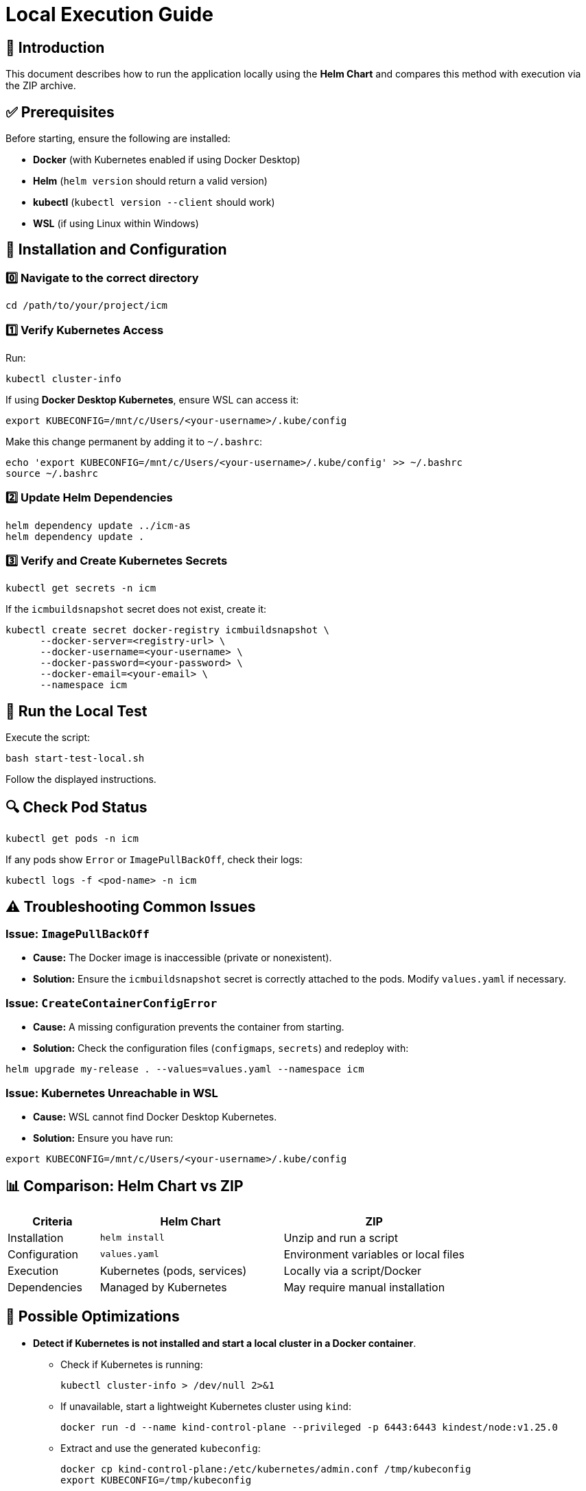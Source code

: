 = Local Execution Guide

:toc: macro
:toclevels: 2

toc::[]

== 📌 Introduction

This document describes how to run the application locally using the *Helm Chart* and compares this method with execution via the ZIP archive.

== ✅ Prerequisites

Before starting, ensure the following are installed:

* *Docker* (with Kubernetes enabled if using Docker Desktop)
* *Helm* (`helm version` should return a valid version)
* *kubectl* (`kubectl version --client` should work)
* *WSL* (if using Linux within Windows)

== 🔧 Installation and Configuration

=== 0️⃣ Navigate to the correct directory

[source,sh]
----
cd /path/to/your/project/icm
----

=== 1️⃣ Verify Kubernetes Access

Run:

[source,sh]
----
kubectl cluster-info
----

If using *Docker Desktop Kubernetes*, ensure WSL can access it:

[source,sh]
----
export KUBECONFIG=/mnt/c/Users/<your-username>/.kube/config
----

Make this change permanent by adding it to `~/.bashrc`:

[source,sh]
----
echo 'export KUBECONFIG=/mnt/c/Users/<your-username>/.kube/config' >> ~/.bashrc
source ~/.bashrc
----

=== 2️⃣ Update Helm Dependencies

[source,sh]
----
helm dependency update ../icm-as
helm dependency update .
----

=== 3️⃣ Verify and Create Kubernetes Secrets

[source,sh]
----
kubectl get secrets -n icm
----

If the `icmbuildsnapshot` secret does not exist, create it:

[source,sh]
----
kubectl create secret docker-registry icmbuildsnapshot \
      --docker-server=<registry-url> \
      --docker-username=<your-username> \
      --docker-password=<your-password> \
      --docker-email=<your-email> \
      --namespace icm
----

== 🚀 Run the Local Test

Execute the script:

[source,sh]
----
bash start-test-local.sh
----

Follow the displayed instructions.

== 🔍 Check Pod Status

[source,sh]
----
kubectl get pods -n icm
----

If any pods show `Error` or `ImagePullBackOff`, check their logs:

[source,sh]
----
kubectl logs -f <pod-name> -n icm
----

== ⚠️ Troubleshooting Common Issues

=== Issue: `ImagePullBackOff`

* *Cause:* The Docker image is inaccessible (private or nonexistent).
* *Solution:* Ensure the `icmbuildsnapshot` secret is correctly attached to the pods. Modify `values.yaml` if necessary.

=== Issue: `CreateContainerConfigError`

* *Cause:* A missing configuration prevents the container from starting.
* *Solution:* Check the configuration files (`configmaps`, `secrets`) and redeploy with:

[source,sh]
----
helm upgrade my-release . --values=values.yaml --namespace icm
----

=== Issue: Kubernetes Unreachable in WSL

* *Cause:* WSL cannot find Docker Desktop Kubernetes.
* *Solution:* Ensure you have run:

[source,sh]
----
export KUBECONFIG=/mnt/c/Users/<your-username>/.kube/config
----

== 📊 Comparison: Helm Chart vs ZIP

[cols="1,2,2", options="header"]
|===
| Criteria | Helm Chart | ZIP
| Installation | `helm install` | Unzip and run a script
| Configuration | `values.yaml` | Environment variables or local files
| Execution | Kubernetes (pods, services) | Locally via a script/Docker
| Dependencies | Managed by Kubernetes | May require manual installation
|===

== 📌 Possible Optimizations

* *Detect if Kubernetes is not installed and start a local cluster in a Docker container*.

** Check if Kubernetes is running:
+
[source,sh]
----
kubectl cluster-info > /dev/null 2>&1
----

** If unavailable, start a lightweight Kubernetes cluster using `kind`:
+
[source,sh]
----
docker run -d --name kind-control-plane --privileged -p 6443:6443 kindest/node:v1.25.0
----

** Extract and use the generated `kubeconfig`:
+
[source,sh]
----
docker cp kind-control-plane:/etc/kubernetes/admin.conf /tmp/kubeconfig
export KUBECONFIG=/tmp/kubeconfig
----
